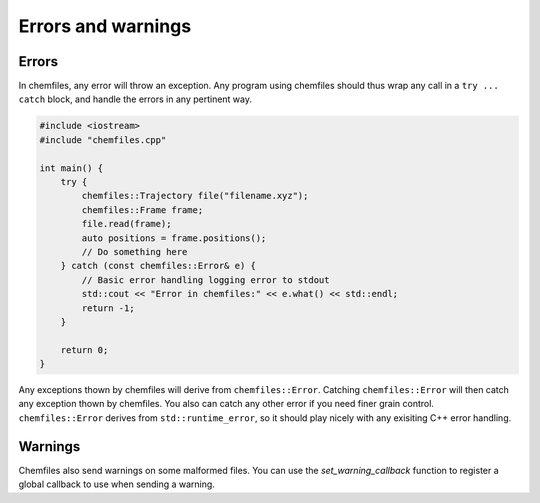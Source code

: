 Errors and warnings
===================

Errors
------

In chemfiles, any error will throw an exception. Any program using chemfiles
should thus wrap any call in a ``try ... catch`` block, and handle the errors in
any pertinent way.

.. code-block:: cpp

    #include <iostream>
    #include "chemfiles.cpp"

    int main() {
        try {
            chemfiles::Trajectory file("filename.xyz");
            chemfiles::Frame frame;
            file.read(frame);
            auto positions = frame.positions();
            // Do something here
        } catch (const chemfiles::Error& e) {
            // Basic error handling logging error to stdout
            std::cout << "Error in chemfiles:" << e.what() << std::endl;
            return -1;
        }

        return 0;
    }

Any exceptions thown by chemfiles will derive from ``chemfiles::Error``.
Catching  ``chemfiles::Error`` will then catch any exception thown by chemfiles.
You also can catch any other error if you need finer grain control.
``chemfiles::Error`` derives from ``std::runtime_error``, so it should play
nicely with any exisiting C++ error handling.

.. doxygenstruct:: chemfiles::Error
    :members:

.. doxygenstruct:: chemfiles::FileError
    :members:

.. doxygenstruct:: chemfiles::MemoryError
    :members:

.. doxygenstruct:: chemfiles::FormatError
    :members:

.. doxygenstruct:: chemfiles::PluginError
    :members:

.. doxygenstruct:: chemfiles::SelectionError
    :members:

Warnings
--------

Chemfiles also send warnings on some malformed files. You can use the
`set_warning_callback` function to register a global callback to use when
sending a warning.

.. doxygenfunction:: chemfiles::set_warning_callback

.. doxygentypedef:: chemfiles::warning_callback
